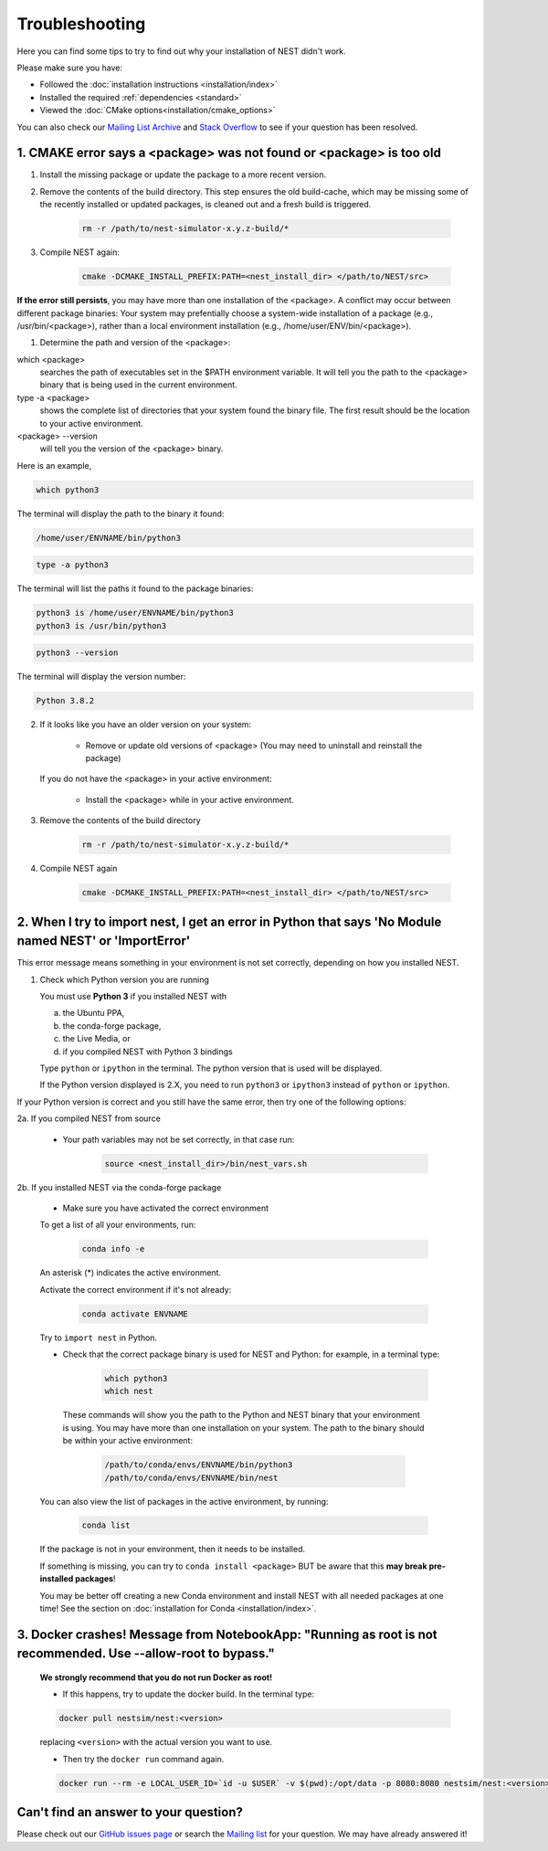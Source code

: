 Troubleshooting
===============

Here you can find some tips to try to find out why your installation of NEST didn't work.

Please make sure you have:

* Followed the :doc:`installation instructions <installation/index>`
* Installed the required :ref:`dependencies <standard>`
* Viewed the :doc:`CMake options<installation/cmake_options>`

You can also check our `Mailing List Archive <https://www.nest-initiative.org/mailinglist/hyperkitty/list/
users@nest-simulator.org/>`_ and `Stack Overflow <https://stackoverflow.com/questions/tagged/nest-simulator>`_
to see if your question has been resolved.

1. CMAKE error says a <package> was not found or <package> is too old
---------------------------------------------------------------------

1. Install the missing package or update the package to a more recent version.

2. Remove the contents of the build directory. This step ensures the old build-cache, which may be missing some of
   the recently installed or updated packages, is cleaned out and a fresh build is triggered.

    .. code-block:: bash

        rm -r /path/to/nest-simulator-x.y.z-build/*

3. Compile NEST again:

    .. code-block:: bash

        cmake -DCMAKE_INSTALL_PREFIX:PATH=<nest_install_dir> </path/to/NEST/src>


**If the error still persists**, you may have more than one installation of the <package>.  A conflict may occur between different package binaries:
Your system may prefentially choose a system-wide installation of a package (e.g., /usr/bin/<package>), rather than a
local environment installation (e.g., /home/user/ENV/bin/<package>).


1. Determine the path and version of the <package>:


which <package>
    searches the path of executables set in the $PATH environment variable. It will tell you the path to the <package> binary that is being used in the current environment.


type -a <package>
    shows the complete list of directories that your system found the binary file.
    The first result should be the location to your active environment.

<package> --version
    will tell you the version of the <package> binary.

Here is an example,

.. code-block:: bash

    which python3

The terminal will display the path to the binary it found:

.. code-block:: bash

    /home/user/ENVNAME/bin/python3

.. code-block:: bash

    type -a python3

The terminal will list the paths it found to the package binaries:

.. code-block:: bash

    python3 is /home/user/ENVNAME/bin/python3
    python3 is /usr/bin/python3

.. code-block:: bash

    python3 --version

The terminal will display the version number:

.. code-block:: bash

    Python 3.8.2



2. If it looks like you have an older version on your system:

       * Remove or update old versions of <package> (You may need to uninstall and reinstall the package)

   If you do not have the <package> in your active environment:

       * Install the <package> while in your active environment.

3. Remove the contents of the build directory

    .. code-block:: bash

       rm -r /path/to/nest-simulator-x.y.z-build/*

4. Compile NEST again

    .. code-block:: bash

      cmake -DCMAKE_INSTALL_PREFIX:PATH=<nest_install_dir> </path/to/NEST/src>


2. When I try to import nest, I get an error in Python that says 'No Module named NEST' or 'ImportError'
--------------------------------------------------------------------------------------------------------

This error message means something in your environment is not set correctly, depending on how you installed NEST.

1. Check which Python version you are running

   You must use **Python 3** if you installed NEST with

   a. the Ubuntu PPA,
   b. the conda-forge package,
   c. the Live Media, or
   d. if you compiled NEST with Python 3 bindings

   Type ``python`` or ``ipython`` in the terminal. The python version that is used will be displayed.

   If the Python version displayed is 2.X, you need to run  ``python3`` or ``ipython3`` instead of ``python`` or ``ipython``.


If your Python version is correct and you still have the same error, then try one of the following options:

2a. If you compiled NEST from source

    * Your path variables may not be set correctly, in that case run:

          .. code-block:: bash

              source <nest_install_dir>/bin/nest_vars.sh



2b. If you installed NEST via the conda-forge package

    * Make sure you have activated the correct environment

    To get a list of all your environments, run:

        .. code-block:: bash

            conda info -e

    An asterisk (\*) indicates the active environment.

    Activate the correct environment if it's not already:

        .. code-block:: bash

            conda activate ENVNAME

    Try to ``import nest`` in Python.


    * Check that the correct package binary is used for NEST and Python: for example, in a terminal type:

         .. code-block:: bash

             which python3
             which nest

     These commands will show you the path to the Python and NEST binary that your environment is using. You may have more than one installation on your system.
     The path to the binary should be within your active environment:

         .. code-block:: bash

             /path/to/conda/envs/ENVNAME/bin/python3
             /path/to/conda/envs/ENVNAME/bin/nest


    You can also view the list of packages in the active environment, by running:

        .. code-block:: bash

            conda list

    If the package is not in your environment, then it needs to be installed.

    If something is missing, you can try to  ``conda install <package>`` BUT be aware that this **may break pre-installed packages**!

    You may be better off creating a new Conda environment and install NEST with all needed packages at one time!
    See the section on :doc:`installation for Conda <installation/index>`.



3. Docker crashes! Message from NotebookApp: "Running as root is not recommended. Use --allow-root to bypass."
--------------------------------------------------------------------------------------------------------------

    **We strongly recommend that you do not run Docker as root!**

    * If this happens, try to update the docker build. In the terminal type:

    .. code-block:: bash

        docker pull nestsim/nest:<version>

    replacing ``<version>`` with the actual version you want to use.

    * Then try the ``docker run`` command again.

    .. code-block:: bash

       docker run --rm -e LOCAL_USER_ID=`id -u $USER` -v $(pwd):/opt/data -p 8080:8080 nestsim/nest:<version> notebook

Can't find an answer to your question?
--------------------------------------

Please check out our `GitHub issues page <https://github.com/nest/nest-simulator/issues>`_ or search the
`Mailing list <https://www.nest-simulator.org/mailinglist/hyperkitty/list/users@nest-simulator.org/>`_ for your question. We may have already answered it!

